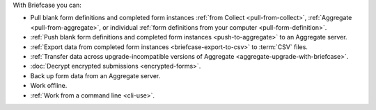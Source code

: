 With Briefcase you can:

- Pull blank form definitions and completed form instances :ref:`from Collect <pull-from-collect>`, :ref:`Aggregate <pull-from-aggregate>`, or individual :ref:`form definitions from your computer <pull-form-definition>`.
- :ref:`Push blank form definitions and completed form instances <push-to-aggregate>` to an Aggregate server.
- :ref:`Export data from completed form instances <briefcase-export-to-csv>` to :term:`CSV` files.
- :ref:`Transfer data across upgrade-incompatible versions of Aggregate <aggregate-upgrade-with-briefcase>`.
- :doc:`Decrypt encrypted submissions <encrypted-forms>`.
- Back up form data from an Aggregate server.
- Work offline.
- :ref:`Work from a command line <cli-use>`.
